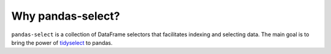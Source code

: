 Why pandas-select?
==================

``pandas-select`` is a collection of DataFrame selectors that facilitates indexing
and selecting data. The main goal is to bring the power of `tidyselect <https://tidyselect.r-lib.org/reference/language.html>`_
to pandas.

.. panels::
    :container: container pb-4
    :column: col-md-12 p-2

    Fully compatible with :class:`~pandas.DataFrame` ``[]``
    and :meth:`~pandas.DataFrame.loc` accessors.
    ---
    Emphasise readability and conciseness by cutting boilerplate:

    .. code-block:: python

       # pandas-select
       df[AllNumeric()]
       # vanilla
       df.select_dtypes("number").columns

       # pandas-select
       df[StartsWith("Type") | "Legendary"]
       # vanilla
       df.loc[:, df.columns.str.startswith("Type") | (df.columns == "Legendary")]

    ---
    Ease the challenges of
    `indexing with hierarchical index <https://pandas.pydata.org/pandas-docs/stable/user_guide/advanced.html#advanced-indexing-with-hierarchical-index>`_
    and offers an alternative to
    `slicers <https://pandas.pydata.org/pandas-docs/stable/user_guide/advanced.html#advanced-mi-slicers>`_
    when the labels cannot be listed manually.

    .. code-block:: python

       # pandas-select
       df_mi.loc[Contains("Jeff", axis="index", level="Name")]

       # vanilla
       df_mi.loc[df_mi.index.get_level_values("Name").str.contains("Jeff")]

    ---
    Allow *deferred selection* when the DataFrame's columns are not known in advance,
    for example in automated machine learning applications. ``pandas_select`` offers
    integration with `sklearn <https://scikit-learn.org/stable/modules/generated/sklearn.compose.`make_column_selector.html>`_.

    .. code-block:: python

       from pandas_select import AnyOf, AllBool, AllNominal, AllNumeric, ColumnSelector
       from sklearn.compose import make_column_transformer
       from sklearn.preprocessing import OneHotEncoder, StandardScaler

       ct = make_column_transformer(
          (StandardScaler(), ColumnSelector(AllNumeric() & ~AnyOf("Generation"))),
          (OneHotEncoder(), ColumnSelector(AllNominal() | AllBool() | "Generation")),
       )
       ct.fit_transform(df)
